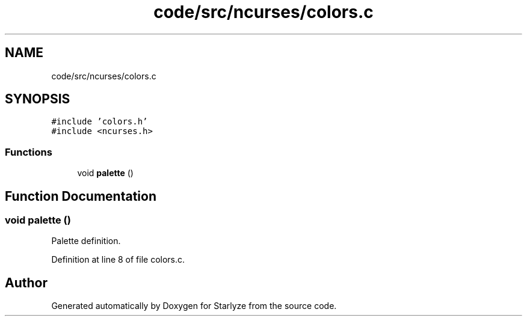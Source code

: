 .TH "code/src/ncurses/colors.c" 3 "Sun Apr 2 2023" "Version 1.0" "Starlyze" \" -*- nroff -*-
.ad l
.nh
.SH NAME
code/src/ncurses/colors.c
.SH SYNOPSIS
.br
.PP
\fC#include 'colors\&.h'\fP
.br
\fC#include <ncurses\&.h>\fP
.br

.SS "Functions"

.in +1c
.ti -1c
.RI "void \fBpalette\fP ()"
.br
.in -1c
.SH "Function Documentation"
.PP 
.SS "void palette ()"
Palette definition\&. 
.PP
Definition at line 8 of file colors\&.c\&.
.SH "Author"
.PP 
Generated automatically by Doxygen for Starlyze from the source code\&.
